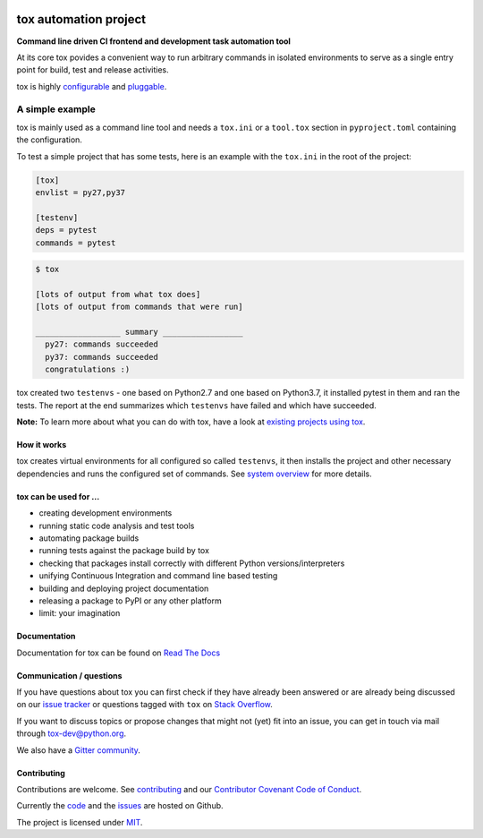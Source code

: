 |Latest version on PyPi| |Supported Python versions| |Azure Pipelines
build status| |Test Coverage| |Documentation status| |Code style: black|

.. raw:: html

    <a href="https://tox.readthedocs.io">
        <img src="https://raw.githubusercontent.com/tox-dev/tox/master/docs/_static/img/tox.png"
             alt="tox logo"
             height="150px"
             align="right">
    </a>

tox automation project
======================

**Command line driven CI frontend and development task automation tool**

At its core tox povides a convenient way to run arbitrary commands in
isolated environments to serve as a single entry point for build, test
and release activities.

tox is highly
`configurable <https://tox.readthedocs.io/en/latest/config.html>`__ and
`pluggable <https://tox.readthedocs.io/en/latest/plugins.html>`__.

A simple example
~~~~~~~~~~~~~~~~

tox is mainly used as a command line tool and needs a ``tox.ini`` or a
``tool.tox`` section in ``pyproject.toml`` containing the configuration.

To test a simple project that has some tests, here is an example with
the ``tox.ini`` in the root of the project:

.. code:: ini

   [tox]
   envlist = py27,py37

   [testenv]
   deps = pytest
   commands = pytest

.. code:: console

   $ tox

   [lots of output from what tox does]
   [lots of output from commands that were run]

   __________________ summary _________________
     py27: commands succeeded
     py37: commands succeeded
     congratulations :)

tox created two ``testenvs`` - one based on Python2.7 and one based on
Python3.7, it installed pytest in them and ran the tests. The report at
the end summarizes which ``testenvs`` have failed and which have
succeeded.

**Note:** To learn more about what you can do with tox, have a look at `existing projects using tox <https://github.com/search?l=INI&q=tox.ini+in%3Apath&type=Code>`__.

How it works
------------

tox creates virtual environments for all configured so called
``testenvs``, it then installs the project and other necessary
dependencies and runs the configured set of commands. See `system
overview <https://tox.readthedocs.io/en/latest/#system-overview>`__
for more details.

.. raw:: html

    <a href="https://tox.readthedocs.io/en/latest/#system-overview">
        <img src="https://raw.githubusercontent.com/tox-dev/tox/master/docs/img/tox_flow.png"
             alt="tox flow"
             width="800px"
             align="center">
    </a>

tox can be used for …
---------------------

-  creating development environments
-  running static code analysis and test tools
-  automating package builds
-  running tests against the package build by tox
-  checking that packages install correctly with different Python
   versions/interpreters
-  unifying Continuous Integration and command line based testing
-  building and deploying project documentation
-  releasing a package to PyPI or any other platform
-  limit: your imagination

Documentation
-------------

Documentation for tox can be found on `Read The Docs <https://tox.readthedocs.org>`__

Communication / questions
-------------------------

If you have questions about tox you can first check if they have already been answered or are already being discussed on our `issue tracker <https://github.com/tox-dev/tox/issues?utf8=%E2%9C%93&q=is%3Aissue+sort%3Aupdated-desc+label%3A%22type%3Aquestion+%3Agrey_question%3A%22+>`__ or questions tagged with ``tox`` on `Stack Overflow <https://stackoverflow.com/questions/tagged/tox>`__.

If you want to discuss topics or propose changes that might not (yet) fit into an issue, you can get in touch via mail through `tox-dev@python.org <mailto:tox-dev@python.org>`__.

We also have a `Gitter community <https://gitter.im/tox-dev/>`__.

Contributing
------------

Contributions are welcome. See
`contributing <https://github.com/tox-dev/tox/blob/master/CONTRIBUTING.rst>`__
and our `Contributor Covenant Code of
Conduct <https://github.com/tox-dev/tox/blob/master/CODE_OF_CONDUCT.md>`__.

Currently the `code <https://github.com/tox-dev/tox>`__  and the `issues <https://github.com/tox-dev/tox/issues>`__ are hosted on Github.

The project is licensed under `MIT <https://github.com/tox-dev/tox/blob/master/LICENSE>`__.

.. |Latest version on PyPi| image:: https://badge.fury.io/py/tox.svg
   :target: https://badge.fury.io/py/tox
.. |Supported Python versions| image:: https://img.shields.io/pypi/pyversions/tox.svg
   :target: https://pypi.org/project/tox/
.. |Azure Pipelines build status| image:: https://dev.azure.com/toxdev/tox/_apis/build/status/tox%20ci?branchName=master
   :target: https://dev.azure.com/toxdev/tox/_build/latest?definitionId=9&branchName=master
.. |Test Coverage| image:: https://api.codeclimate.com/v1/badges/425c19ab2169a35e1c16/test_coverage
   :target: https://codeclimate.com/github/tox-dev/tox/code?sort=test_coverage
.. |Documentation status| image:: https://readthedocs.org/projects/tox/badge/?version=latest&style=flat-square
   :target: https://tox.readthedocs.io/en/latest/?badge=latest
.. |Code style: black| image:: https://img.shields.io/badge/code%20style-black-000000.svg
   :target: https://github.com/ambv/black
